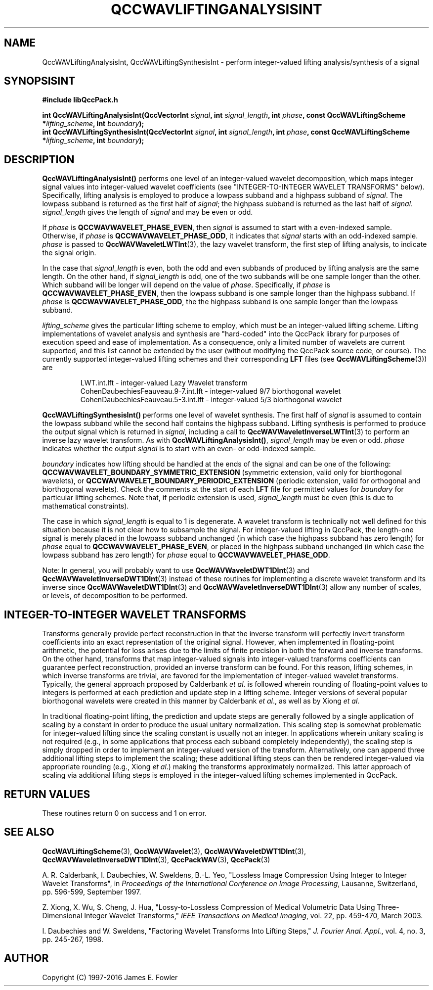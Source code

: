 .TH QCCWAVLIFTINGANALYSISINT 3 "QCCPACK" ""
.SH NAME
QccWAVLiftingAnalysisInt, QccWAVLiftingSynthesisInt \- 
perform integer-valued lifting analysis/synthesis of a signal
.SH SYNOPSISINT
.B #include "libQccPack.h"
.sp
.BI "int QccWAVLiftingAnalysisInt(QccVectorInt " signal ", int " signal_length ", int " phase ", const QccWAVLiftingScheme *" lifting_scheme ", int " boundary );
.br
.BI "int QccWAVLiftingSynthesisInt(QccVectorInt " signal ", int " signal_length ", int " phase ", const QccWAVLiftingScheme *" lifting_scheme ", int " boundary );
.SH DESCRIPTION
.B QccWAVLiftingAnalysisInt()
performs one level of an
integer-valued wavelet decomposition,
which maps integer signal values into integer-valued wavelet coefficients
(see "INTEGER-TO-INTEGER WAVELET TRANSFORMS" below).
Specifically,
lifting analysis is employed to produce a lowpass subband
and a highpass subband of
.IR signal .
The lowpass subband is returned as the
first half of
.IR signal ;
the highpass subband is returned as the last half of
.IR signal .
.I signal_length
gives the length of
.I signal
and may be even or odd.
.LP
If
.I phase
is
.BR QCCWAVWAVELET_PHASE_EVEN ,
then
.I signal
is assumed to start with a even-indexed sample.
Otherwise, if
.I phase
is
.BR QCCWAVWAVELET_PHASE_ODD ,
it indicates that
.I signal
starts with an odd-indexed sample.
.I phase
is passed to
.BR QccWAVWaveletLWTInt (3),
the lazy wavelet transform,
the first step of lifting analysis, to indicate the
signal origin.
.LP
In the case that
.I signal_length
is even, both the odd and even subbands of produced by lifting analysis
are the same length.  On the other hand, if
.I signal_length
is odd, one of the two subbands will be one sample longer
than the other. Which subband will be longer will depend on
the value of
.IR phase .
Specifically, if
.IR phase
is
.BR QCCWAVWAVELET_PHASE_EVEN ,
then the lowpass subband is one sample longer than the highpass
subband. If
.IR phase
is
.BR QCCWAVWAVELET_PHASE_ODD ,
the the highpass subband is one sample longer than the lowpass
subband.
.LP
.I lifting_scheme
gives the particular lifting scheme to employ,
which must be an integer-valued lifting scheme.
Lifting implementations of
wavelet analysis and synthesis are "hard-coded" into the QccPack library
for purposes of execution speed and ease of implementation.
As a consequence, only a limited number of wavelets
are current supported, and this list cannot be extended by the user
(without modifying the QccPack source code, or course).
The currently supported integer-valued lifting schemes and their corresponding
.B LFT
files (see
.BR QccWAVLiftingScheme (3))
are
.RS

LWT.int.lft - integer-valued Lazy Wavelet transform
.br
CohenDaubechiesFeauveau.9-7.int.lft - integer-valued 9/7 biorthogonal wavelet
.br
CohenDaubechiesFeauveau.5-3.int.lft - integer-valued 5/3 biorthogonal wavelet
.RE
.LP
.B QccWAVLiftingSynthesisInt()
performs one level of wavelet synthesis.  The first half of
.I signal
is assumed to contain the lowpass subband while the second half contains
the highpass subband.
Lifting synthesis is performed
to produce the output signal which is returned in
.IR signal ,
including a call to
.BR QccWAVWaveletInverseLWTInt (3)
to perform an inverse lazy wavelet transform.
As with
.BR QccWAVLiftingAnalysisInt() ,
.I signal_length
may be even or odd.
.I phase
indicates whether the output
.I signal
is to start with an even- or odd-indexed sample.
.LP
.IR boundary
indicates how lifting should be handled at the ends of the signal and
can be one of the following:
.B QCCWAVWAVELET_BOUNDARY_SYMMETRIC_EXTENSION
(symmetric extension, valid only for biorthogonal wavelets), or
.B QCCWAVWAVELET_BOUNDARY_PERIODIC_EXTENSION
(periodic extension, valid for orthogonal and biorthogonal wavelets).
Check the comments at the start of each
.B LFT
file for permitted values for
.I boundary
for particular lifting schemes.
Note that, if periodic extension is used,
.IR signal_length
must be even (this is due to mathematical constraints).
.LP
The case in which
.IR signal_length
is equal to 1 is degenerate. A wavelet transform is technically not well
defined for this situation because it is not clear how to subsample
the signal. For integer-valued lifting in QccPack, the length-one signal is
merely placed in the lowpass subband unchanged (in which
case the highpass subband has zero length) for 
.IR phase
equal to
.BR QCCWAVWAVELET_PHASE_EVEN ,
or placed in the highpass subband unchanged
(in which case the lowpass subband has zero length) for
.IR phase
equal to
.BR QCCWAVWAVELET_PHASE_ODD .
.LP
Note:
In general, you will probably want to use
.BR QccWAVWaveletDWT1DInt (3)
and
.BR QccWAVWaveletInverseDWT1DInt (3)
instead of these routines
for implementing a discrete wavelet transform and its inverse since
.BR QccWAVWaveletDWT1DInt (3)
and
.BR QccWAVWaveletInverseDWT1DInt (3)
allow any number of scales, or levels, of decomposition to be
performed.
.SH "INTEGER-TO-INTEGER WAVELET TRANSFORMS"
Transforms generally provide perfect reconstruction in that the
inverse transform will perfectly invert transform coefficients
into an exact representation of the original signal.
However, when implemented in floating-point arithmetic, the potential
for loss arises due to the limits of finite precision in both the
forward and inverse transforms.
On the other hand,
transforms that map integer-valued signals into integer-valued
transforms coefficients can guarantee perfect reconstruction, provided
an inverse transform can be found.
For this reason, lifting schemes, in which inverse transforms are
trivial, are favored for the
implementation of integer-valued wavelet transforms. Typically,
the general approach proposed by Calderbank
.IR "et al" .
is followed wherein rounding of floating-point values to integers is performed
at each prediction and update step in a lifting scheme.
Integer versions of several popular biorthogonal wavelets were
created in this manner by Calderbank
.IR "et al" .,
as well as by Xiong
.IR "et al" .
.LP
In traditional floating-point lifting, the prediction and update steps
are generally followed by a single application of scaling by a constant
in order to produce the usual unitary normalization.
This scaling step is somewhat problematic for integer-valued lifting
since the scaling constant is usually not an integer.
In applications wherein unitary scaling is not required
(e.g., in some applications that process each subband completely
independently), the scaling step is simply dropped in order
to implement an integer-valued version of the transform.
Alternatively, one can append three additional lifting steps to 
implement the scaling; these additional lifting steps can then be rendered
integer-valued via appropriate rounding (e.g., Xiong
.IR "et al" .)
making the transforms approximately normalized.
This latter approach of scaling via additional lifting steps
is employed in the integer-valued
lifting schemes implemented in QccPack.
.SH "RETURN VALUES"
These routines
return 0 on success and 1 on error.
.SH "SEE ALSO"
.BR QccWAVLiftingScheme (3),
.BR QccWAVWavelet (3),
.BR QccWAVWaveletDWT1DInt (3),
.BR QccWAVWaveletInverseDWT1DInt (3),
.BR QccPackWAV (3),
.BR QccPack (3)
.LP
A. R. Calderbank, I. Daubechies, W. Sweldens, B.-L. Yeo, "Lossless
Image Compression Using Integer to Integer Wavelet Transforms", in
.IR "Proceedings of the International Conference on Image Processing" ,
Lausanne, Switzerland, pp. 596-599, September 1997.

Z. Xiong, X. Wu, S. Cheng, J. Hua, "Lossy-to-Lossless Compression of
Medical Volumetric Data Using Three-Dimensional Integer Wavelet Transforms,"
.IR "IEEE Transactions on Medical Imaging" ,
vol. 22, pp. 459-470, March 2003.

I. Daubechies and W. Sweldens,
"Factoring Wavelet Transforms Into Lifting Steps,"
.IR "J. Fourier Anal. Appl." ,
vol. 4, no. 3, pp. 245-267, 1998.
.SH AUTHOR
Copyright (C) 1997-2016  James E. Fowler
.\"  The programs herein are free software; you can redistribute them an.or
.\"  modify them under the terms of the GNU General Public License
.\"  as published by the Free Software Foundation; either version 2
.\"  of the License, or (at your option) any later version.
.\"  
.\"  These programs are distributed in the hope that they will be useful,
.\"  but WITHOUT ANY WARRANTY; without even the implied warranty of
.\"  MERCHANTABILITY or FITNESS FOR A PARTICULAR PURPOSE.  See the
.\"  GNU General Public License for more details.
.\"  
.\"  You should have received a copy of the GNU General Public License
.\"  along with these programs; if not, write to the Free Software
.\"  Foundation, Inc., 675 Mass Ave, Cambridge, MA 02139, USA.



